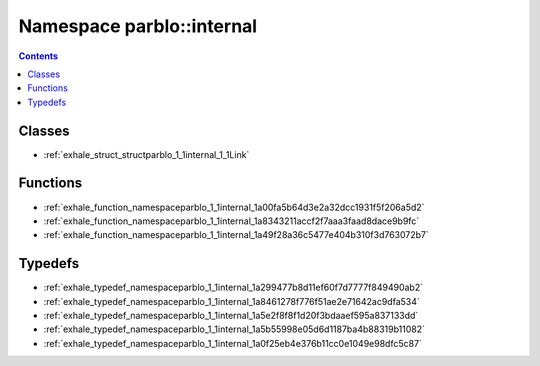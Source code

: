 
.. _namespace_parblo__internal:

Namespace parblo::internal
==========================


.. contents:: Contents
   :local:
   :backlinks: none





Classes
-------


- :ref:`exhale_struct_structparblo_1_1internal_1_1Link`


Functions
---------


- :ref:`exhale_function_namespaceparblo_1_1internal_1a00fa5b64d3e2a32dcc1931f5f206a5d2`

- :ref:`exhale_function_namespaceparblo_1_1internal_1a8343211accf2f7aaa3faad8dace9b9fc`

- :ref:`exhale_function_namespaceparblo_1_1internal_1a49f28a36c5477e404b310f3d763072b7`


Typedefs
--------


- :ref:`exhale_typedef_namespaceparblo_1_1internal_1a299477b8d11ef60f7d7777f849490ab2`

- :ref:`exhale_typedef_namespaceparblo_1_1internal_1a8461278f776f51ae2e71642ac9dfa534`

- :ref:`exhale_typedef_namespaceparblo_1_1internal_1a5e2f8f8f1d20f3bdaaef595a837133dd`

- :ref:`exhale_typedef_namespaceparblo_1_1internal_1a5b55998e05d6d1187ba4b88319b11082`

- :ref:`exhale_typedef_namespaceparblo_1_1internal_1a0f25eb4e376b11cc0e1049e98dfc5c87`
